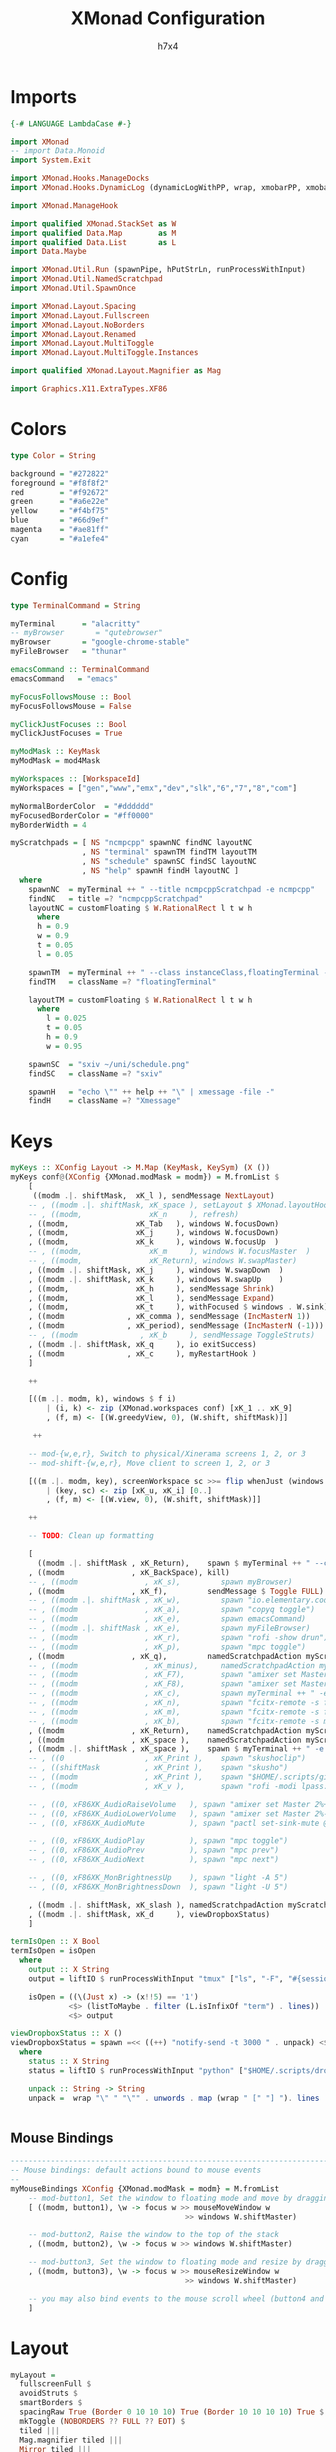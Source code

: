 #+TITLE: XMonad Configuration
#+AUTHOR: h7x4
#+PROPERTY: header-args :haskell :tangle yes
#+STARTUP: org-startup-folded: t

* Imports

#+BEGIN_SRC haskell
{-# LANGUAGE LambdaCase #-}

import XMonad
-- import Data.Monoid
import System.Exit

import XMonad.Hooks.ManageDocks
import XMonad.Hooks.DynamicLog (dynamicLogWithPP, wrap, xmobarPP, xmobarColor, shorten, PP(..))

import XMonad.ManageHook

import qualified XMonad.StackSet as W
import qualified Data.Map        as M
import qualified Data.List       as L
import Data.Maybe

import XMonad.Util.Run (spawnPipe, hPutStrLn, runProcessWithInput)
import XMonad.Util.NamedScratchpad
import XMonad.Util.SpawnOnce

import XMonad.Layout.Spacing
import XMonad.Layout.Fullscreen
import XMonad.Layout.NoBorders
import XMonad.Layout.Renamed
import XMonad.Layout.MultiToggle
import XMonad.Layout.MultiToggle.Instances

import qualified XMonad.Layout.Magnifier as Mag

import Graphics.X11.ExtraTypes.XF86
#+END_SRC

* Colors

#+BEGIN_SRC haskell
type Color = String

background = "#272822"
foreground = "#f8f8f2"
red        = "#f92672"
green      = "#a6e22e"
yellow     = "#f4bf75"
blue       = "#66d9ef"
magenta    = "#ae81ff"
cyan       = "#a1efe4"
#+END_SRC

* Config

#+BEGIN_SRC haskell
type TerminalCommand = String

myTerminal      = "alacritty"
-- myBrowser       = "qutebrowser"
myBrowser       = "google-chrome-stable"
myFileBrowser   = "thunar"

emacsCommand :: TerminalCommand
emacsCommand   = "emacs"

myFocusFollowsMouse :: Bool
myFocusFollowsMouse = False

myClickJustFocuses :: Bool
myClickJustFocuses = True

myModMask :: KeyMask
myModMask = mod4Mask

myWorkspaces :: [WorkspaceId]
myWorkspaces = ["gen","www","emx","dev","slk","6","7","8","com"]

myNormalBorderColor  = "#dddddd"
myFocusedBorderColor = "#ff0000"
myBorderWidth = 4

myScratchpads = [ NS "ncmpcpp" spawnNC findNC layoutNC
                , NS "terminal" spawnTM findTM layoutTM
                , NS "schedule" spawnSC findSC layoutNC
                , NS "help" spawnH findH layoutNC ]
  where
    spawnNC  = myTerminal ++ " --title ncmpcppScratchpad -e ncmpcpp"
    findNC   = title =? "ncmpcppScratchpad"
    layoutNC = customFloating $ W.RationalRect l t w h
      where
      h = 0.9
      w = 0.9
      t = 0.05
      l = 0.05

    spawnTM  = myTerminal ++ " --class instanceClass,floatingTerminal -e tmux new-session -A -s f"
    findTM   = className =? "floatingTerminal"
                                              
    layoutTM = customFloating $ W.RationalRect l t w h
      where
        l = 0.025
        t = 0.05
        h = 0.9
        w = 0.95

    spawnSC  = "sxiv ~/uni/schedule.png"
    findSC   = className =? "sxiv"

    spawnH   = "echo \"" ++ help ++ "\" | xmessage -file -"
    findH    = className =? "Xmessage"
#+END_SRC

* Keys

#+BEGIN_SRC haskell
myKeys :: XConfig Layout -> M.Map (KeyMask, KeySym) (X ())
myKeys conf@(XConfig {XMonad.modMask = modm}) = M.fromList $
    [
     ((modm .|. shiftMask,  xK_l ), sendMessage NextLayout)
    -- , ((modm .|. shiftMask, xK_space ), setLayout $ XMonad.layoutHook conf)
    -- , ((modm,               xK_n     ), refresh)
    , ((modm,               xK_Tab   ), windows W.focusDown)
    , ((modm,               xK_j     ), windows W.focusDown)
    , ((modm,               xK_k     ), windows W.focusUp  )
    -- , ((modm,               xK_m     ), windows W.focusMaster  )
    -- , ((modm,               xK_Return), windows W.swapMaster)
    , ((modm .|. shiftMask, xK_j     ), windows W.swapDown  )
    , ((modm .|. shiftMask, xK_k     ), windows W.swapUp    )
    , ((modm,               xK_h     ), sendMessage Shrink)
    , ((modm,               xK_l     ), sendMessage Expand)
    , ((modm,               xK_t     ), withFocused $ windows . W.sink)
    , ((modm              , xK_comma ), sendMessage (IncMasterN 1))
    , ((modm              , xK_period), sendMessage (IncMasterN (-1)))
    -- , ((modm              , xK_b     ), sendMessage ToggleStruts)
    , ((modm .|. shiftMask, xK_q     ), io exitSuccess)
    , ((modm              , xK_c     ), myRestartHook )
    ]

    ++

    [((m .|. modm, k), windows $ f i)
        | (i, k) <- zip (XMonad.workspaces conf) [xK_1 .. xK_9]
        , (f, m) <- [(W.greedyView, 0), (W.shift, shiftMask)]]

     ++

    -- mod-{w,e,r}, Switch to physical/Xinerama screens 1, 2, or 3
    -- mod-shift-{w,e,r}, Move client to screen 1, 2, or 3

    [((m .|. modm, key), screenWorkspace sc >>= flip whenJust (windows . f))
        | (key, sc) <- zip [xK_u, xK_i] [0..]
        , (f, m) <- [(W.view, 0), (W.shift, shiftMask)]]

    ++

    -- TODO: Clean up formatting

    [
      ((modm .|. shiftMask , xK_Return),    spawn $ myTerminal ++ " --class instanceClass,termTerminal -e tmux new-session -A -s term")
    , ((modm               , xK_BackSpace), kill)
    -- , ((modm               , xK_s),         spawn myBrowser)
    , ((modm               , xK_f),         sendMessage $ Toggle FULL)
    -- , ((modm .|. shiftMask , xK_w),         spawn "io.elementary.code -t")
    -- , ((modm               , xK_a),         spawn "copyq toggle")
    -- , ((modm               , xK_e),         spawn emacsCommand)
    -- , ((modm .|. shiftMask , xK_e),         spawn myFileBrowser)
    -- , ((modm               , xK_r),         spawn "rofi -show drun")
    -- , ((modm               , xK_p),         spawn "mpc toggle")
    , ((modm               , xK_q),         namedScratchpadAction myScratchpads "ncmpcpp")
    -- , ((modm               , xK_minus),     namedScratchpadAction myScratchpads "schedule")
    -- , ((modm               , xK_F7),        spawn "amixer set Master 2%-")
    -- , ((modm               , xK_F8),        spawn "amixer set Master 2%+")
    -- , ((modm               , xK_c),         spawn myTerminal ++ " -e cfile")
    -- , ((modm               , xK_n),         spawn "fcitx-remote -s fcitx-keyboard-no")
    -- , ((modm               , xK_m),         spawn "fcitx-remote -s fcitx-keyboard-us")
    -- , ((modm               , xK_b),         spawn "fcitx-remote -s mozc")
    , ((modm               , xK_Return),    namedScratchpadAction myScratchpads "terminal")
    , ((modm               , xK_space ),    namedScratchpadAction myScratchpads "terminal")
    , ((modm .|. shiftMask , xK_space ),    spawn $ myTerminal ++ " -e tmux")
    -- , ((0                  , xK_Print ),    spawn "skushoclip")
    -- , ((shiftMask          , xK_Print ),    spawn "skusho")
    -- , ((modm               , xK_Print ),    spawn "$HOME/.scripts/git/boomer/boomer")
    -- , ((modm               , xK_v ),        spawn "rofi -modi lpass:$HOME/.scripts/rofi/lpass//rofi-lpass -show lpass")

    -- , ((0, xF86XK_AudioRaiseVolume   ), spawn "amixer set Master 2%+")
    -- , ((0, xF86XK_AudioLowerVolume   ), spawn "amixer set Master 2%-")
    -- , ((0, xF86XK_AudioMute          ), spawn "pactl set-sink-mute @DEFAULT_SINK@ toggle")

    -- , ((0, xF86XK_AudioPlay          ), spawn "mpc toggle")
    -- , ((0, xF86XK_AudioPrev          ), spawn "mpc prev")
    -- , ((0, xF86XK_AudioNext          ), spawn "mpc next")

    -- , ((0, xF86XK_MonBrightnessUp    ), spawn "light -A 5")
    -- , ((0, xF86XK_MonBrightnessDown  ), spawn "light -U 5")

    , ((modm .|. shiftMask, xK_slash ), namedScratchpadAction myScratchpads "help")
    , ((modm .|. shiftMask, xK_d     ), viewDropboxStatus)
    ]

termIsOpen :: X Bool
termIsOpen = isOpen
  where 
    output :: X String
    output = liftIO $ runProcessWithInput "tmux" ["ls", "-F", "#{session_name}", "#{?session_attached,1,}"] ""

    isOpen = ((\(Just x) -> (x!!5) == '1')
             <$> (listToMaybe . filter (L.isInfixOf "term") . lines))
             <$> output

viewDropboxStatus :: X ()
viewDropboxStatus = spawn =<< ((++) "notify-send -t 3000 " . unpack) <$> status
  where
    status :: X String
    status = liftIO $ runProcessWithInput "python" ["$HOME/.scripts/dropbox.py", "status"] ""

    unpack :: String -> String
    unpack =  wrap "\" " "\"" . unwords . map (wrap " [" "] "). lines


#+END_SRC

** Mouse Bindings

#+BEGIN_SRC haskell
------------------------------------------------------------------------
-- Mouse bindings: default actions bound to mouse events
--
myMouseBindings XConfig {XMonad.modMask = modm} = M.fromList
    -- mod-button1, Set the window to floating mode and move by dragging
    [ ((modm, button1), \w -> focus w >> mouseMoveWindow w
                                       >> windows W.shiftMaster)

    -- mod-button2, Raise the window to the top of the stack
    , ((modm, button2), \w -> focus w >> windows W.shiftMaster)

    -- mod-button3, Set the window to floating mode and resize by dragging
    , ((modm, button3), \w -> focus w >> mouseResizeWindow w
                                       >> windows W.shiftMaster)

    -- you may also bind events to the mouse scroll wheel (button4 and button5)
    ]
#+END_SRC

* Layout

#+BEGIN_SRC haskell
myLayout =
  fullscreenFull $
  avoidStruts $
  smartBorders $
  spacingRaw True (Border 0 10 10 10) True (Border 10 10 10 10) True $
  mkToggle (NOBORDERS ?? FULL ?? EOT) $
  tiled |||
  Mag.magnifier tiled |||
  Mirror tiled |||
  Full

  where
     -- default tiling algorithm partitions the screen into two panes
     tiled   = Tall nmaster delta ratio

     -- The default number of windows in the master pane
     nmaster = 1

     -- Default proportion of screen occupied by master pane
     ratio   = 1/2

     -- Percent of screen to increment by when resizing panes
     delta   = 3/100


------------------------------------------------------------------------
-- Window rules:

-- Execute arbitrary actions and WindowSet manipulations when managing
-- a new window. You can use this to, for example, always float a
-- particular program, or have a client always appear on a particular
-- workspace.
--
-- To find the property name associated with a program, use
-- > xprop | grep WM_CLASS
-- and click on the client you're interested in.
--
-- To match on the WM_NAME, you can use 'title' in the same way that
-- 'className' and 'resource' are used below.
--
myManageHook = composeAll
    [ className =? "Gimp"           --> doFloat
    , className =? "QjackCtl"       --> doFloat
    , resource  =? "desktop_window" --> doIgnore
    , resource  =? "kdesktop"       --> doIgnore
    , resource  =? "fcitx-config"   --> doFloat
    , className =? "copyq"          --> doFloat
    , className =? "discord"        --> doShift "com"
    ] <+> namedScratchpadManageHook myScratchpads

------------------------------------------------------------------------
-- Event handling

-- * EwmhDesktops users should change this to ewmhDesktopsEventHook
--
-- Defines a custom handler function for X Events. The function should
-- return (All True) if the default handler is to be run afterwards. To
-- combine event hooks use mappend or mconcat from Data.Monoid.
--
myEventHook = mempty

------------------------------------------------------------------------
#+END_SRC

* XMobar

#+BEGIN_SRC haskell
-- Perform an arbitrary action on each internal state change or X event.
-- See the 'XMonad.Hooks.DynamicLog' extension for examples.

windowCount :: X (Maybe String)
windowCount = gets $ Just . show . length . W.integrate' . W.stack . W.workspace . W.current . windowset

myLogHook xmproc = dynamicLogWithPP $ xmobarPP
  {
    ppOutput          = hPutStrLn xmproc
  , ppCurrent         = xmobarColor green      "" . wrap "[" "]"
  , ppVisible         = xmobarColor green      ""
  , ppHidden          = xmobarColor blue       ""
  , ppHiddenNoWindows = xmobarColor yellow     ""
  , ppTitle           = xmobarColor foreground "" . shorten 60
  , ppSep             = "<fc=#666666> <fn=0>|</fn> </fc>"
  , ppUrgent          = xmobarColor red        "" . wrap "!" "!"
  , ppExtras          = [windowCount]
  , ppLayout          =
      wrap "<fn=4>" "</fn>" .
      (\case
        "Spacing Full"           -> "🖵"
        "Spacing Tall"           -> "🗗"
        "Spacing Magnifier Tall" -> "\128269" -- 🔍
        "Spacing Mirror Tall"    -> "\129694" -- 🪞
      )
  , ppOrder           = \(ws:l:t:ex) -> [ws,l] ++ ex ++ [t]
  }
#+END_SRC

* Startup hook

#+BEGIN_SRC haskell
------------------------------------------------------------------------
-- Startup hook

-- Perform an arbitrary action each time xmonad starts or is restarted
-- with mod-q.  Used by, e.g., XMonad.Layout.PerWorkspace to initialize
-- per-workspace layout choices.
--
myStartupHook :: X ()
myStartupHook = do
  spawn "stalonetray &"
  spawnOnce "$HOME/.xmonad/setup-script/xinit.sh"

myRestartHook :: X ()
myRestartHook = do
  spawn "killall stalonetray"
  spawn "killall xmobar"
  spawn "xmonad --recompile"
  spawn "xmonad --restart"

------------------------------------------------------------------------
#+END_SRC

* Main

#+BEGIN_SRC haskell

main :: IO ()
main = do
  xmproc <- spawnPipe "xmobar --recompile"
  xmonad
    $ fullscreenSupport
    $ docks def {
      -- simple stuff
        terminal           = myTerminal,
        focusFollowsMouse  = myFocusFollowsMouse,
        clickJustFocuses   = myClickJustFocuses,
        borderWidth        = myBorderWidth,
        modMask            = myModMask,
        workspaces         = myWorkspaces,
        normalBorderColor  = myNormalBorderColor,
        focusedBorderColor = myFocusedBorderColor,

      -- key bindings
        keys               = myKeys,
        mouseBindings      = myMouseBindings,

      -- hooks, layouts
        layoutHook         = myLayout,
        manageHook         = myManageHook,
        handleEventHook    = myEventHook,
        logHook            = myLogHook xmproc,
        startupHook        = myStartupHook
    }
#+END_SRC

* Help

#+BEGIN_SRC haskell
-- TODO: Generate this automatically
help :: String
help = unlines ["The default modifier key is 'alt'. Default keybindings:",
    "",
    "-- launching and killing programs",
    "mod-Shift-Enter  Launch xterminal",
    "mod-p            Launch dmenu",
    "mod-Shift-p      Launch gmrun",
    "mod-Shift-c      Close/kill the focused window",
    "mod-Space        Rotate through the available layout algorithms",
    "mod-Shift-Space  Reset the layouts on the current workSpace to default",
    "mod-n            Resize/refresh viewed windows to the correct size",
    "",
    "-- move focus up or down the window stack",
    "mod-Tab        Move focus to the next window",
    "mod-Shift-Tab  Move focus to the previous window",
    "mod-j          Move focus to the next window",
    "mod-k          Move focus to the previous window",
    "mod-m          Move focus to the master window",
    "",
    "-- modifying the window order",
    "mod-Return   Swap the focused window and the master window",
    "mod-Shift-j  Swap the focused window with the next window",
    "mod-Shift-k  Swap the focused window with the previous window",
    "",
    "-- resizing the master/slave ratio",
    "mod-h  Shrink the master area",
    "mod-l  Expand the master area",
    "",
    "-- floating layer support",
    "mod-t  Push window back into tiling; unfloat and re-tile it",
    "",
    "-- increase or decrease number of windows in the master area",
    "mod-comma  (mod-,)   Increment the number of windows in the master area",
    "mod-period (mod-.)   Deincrement the number of windows in the master area",
    "",
    "-- quit, or restart",
    "mod-Shift-q  Quit xmonad",
    "mod-q        Restart xmonad",
    "mod-[1..9]   Switch to workSpace N",
    "",
    "-- Workspaces & screens",
    "mod-Shift-[1..9]   Move client to workspace N",
    "mod-{w,e,r}        Switch to physical/Xinerama screens 1, 2, or 3",
    "mod-Shift-{w,e,r}  Move client to screen 1, 2, or 3",
    "",
    "-- Mouse bindings: default actions bound to mouse events",
    "mod-button1  Set the window to floating mode and move by dragging",
    "mod-button2  Raise the window to the top of the stack",
    "mod-button3  Set the window to floating mode and resize by dragging"]
#+END_SRC
